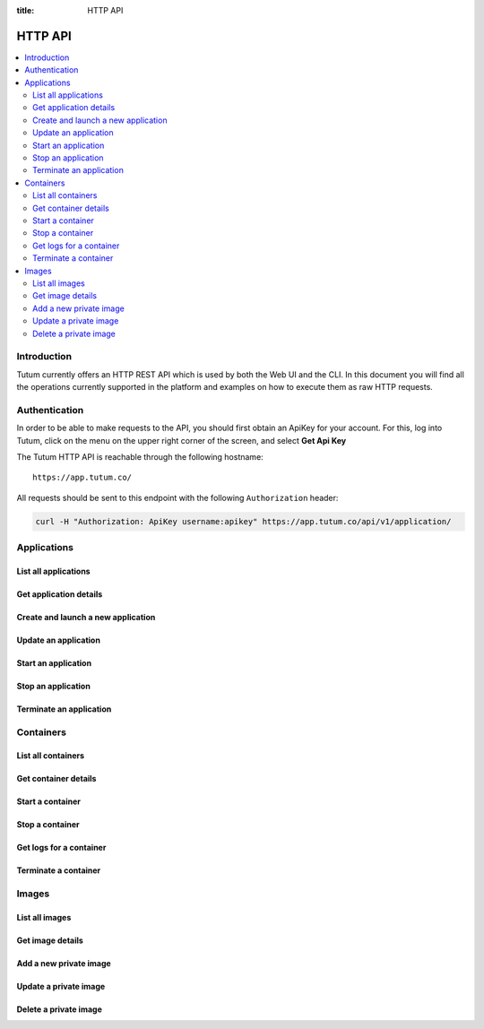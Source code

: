 :title: HTTP API

.. _api-ref:

HTTP API
========

.. contents::
    :local:


Introduction
------------

Tutum currently offers an HTTP REST API which is used by both the Web UI and the CLI. In this document you will find
all the operations currently supported in the platform and examples on how to execute them as raw HTTP requests.


.. _api-auth-ref:

Authentication
--------------

In order to be able to make requests to the API, you should first obtain an ApiKey for your account.
For this, log into Tutum, click on the menu on the upper right corner of the screen, and select **Get Api Key**

The Tutum HTTP API is reachable through the following hostname::

    https://app.tutum.co/

All requests should be sent to this endpoint with the following ``Authorization`` header:

.. sourcecode:: bash

    curl -H "Authorization: ApiKey username:apikey" https://app.tutum.co/api/v1/application/


Applications
------------

List all applications
^^^^^^^^^^^^^^^^^^^^^

.. http:get:: /api/v1/application/

    This operation returns a list of all active and recently terminated (less than 5 minutes ago) applications.

    **Example request**:

    .. sourcecode:: http

        GET /api/v1/application/ HTTP/1.1
        Host: app.tutum.co
        Accept: application/json
        Authorization: ApiKey username:apikey

    **Example response**:

    .. sourcecode:: http

        HTTP/1.1 200 OK
        Cache-Control: must-revalidate, max-age=0
        Content-Type: application/json
        Vary: Accept, Authorization, Cookie

        {
            "meta": {
                "limit": 25,
                "next": null,
                "offset": 0,
                "previous": null,
                "total_count": 1
            },
            "objects": [
                {
                    "autodestroy": "OFF",
                    "autoreplace": "ALWAYS",
                    "autorestart": "ALWAYS",
                    "container_ports": [
                        {
                            "application": "/api/v1/application/7eaf7fff-882c-4f3d-9a8f-a22317ac00ce/",
                            "inner_port": 80,
                            "outer_port": null,
                            "protocol": "tcp"
                        }
                    ],
                    "container_size": "XS",
                    "current_num_containers": 2,
                    "deployed_datetime": "Sun, 6 Apr 2014 17:59:42 +0000",
                    "destroyed_datetime": null,
                    "entrypoint": "",
                    "image_name": "tutum/hello-world:latest",
                    "image_tag": "/api/v1/image/tutum/hello-world/tag/latest/",
                    "name": "my-web-app",
                    "parallel_deployment": true,
                    "public_dns": "my-web-app-admin.dev.tutum.io",
                    "resource_uri": "/api/v1/application/7eaf7fff-882c-4f3d-9a8f-a22317ac00ce/",
                    "run_command": "/run.sh",
                    "running_num_containers": 2,
                    "started_datetime": "Sun, 6 Apr 2014 17:59:42 +0000",
                    "state": "Running",
                    "stopped_datetime": null,
                    "stopped_num_containers": 0,
                    "target_num_containers": 2,
                    "unique_name": "my-web-app",
                    "uuid": "7eaf7fff-882c-4f3d-9a8f-a22317ac00ce",
                    "web_public_dns": "myapp.example.com"
                }
            ]
        }

    :reqheader Authorization: required ApiKey authentication header in the format ``ApiKey username:apikey``
    :reqheader Accept: required, only ``application/json`` is supported
    :queryparam int offset: optional, start the list skipping the first ``offset`` records (default: 0)
    :queryparam int limit: optional, only return at most ``limit`` records (default: 25, max: 100)
    :queryparam string name: optional, filter applications by name
    :queryparam string uuid: optional, filter applications by UUID
    :queryparam string uuid__startswith: optional, filter applications by UUIDs that start with the given string
    :queryparam string state: optional, filter applications by state
    :statuscode 200: no error
    :statuscode 401: unauthorized (wrong credentials)


.. _api-application-ref:

Get application details
^^^^^^^^^^^^^^^^^^^^^^^

.. http:get:: /api/v1/application/(uuid)/

    Get all the details of an specific application

    **Example request**:

    .. sourcecode:: http

        GET /api/v1/application/7eaf7fff-882c-4f3d-9a8f-a22317ac00ce/ HTTP/1.1
        Host: app.tutum.co
        Accept: application/json
        Authorization: ApiKey username:apikey

    **Example response**:

    .. sourcecode:: http

        HTTP/1.1 200 OK
        Cache-Control: must-revalidate, max-age=0
        Content-Type: application/json
        Vary: Accept, Authorization, Cookie

        {
            "autodestroy": "OFF",
            "autoreplace": "ALWAYS",
            "autorestart": "ALWAYS",
            "container_envvars": [
                {
                    "application": "/api/v1/application/7eaf7fff-882c-4f3d-9a8f-a22317ac00ce/",
                    "key": "ENVIRONMENT",
                    "value": "dev"
                }
            ],
            "container_ports": [
                {
                    "application": "/api/v1/application/7eaf7fff-882c-4f3d-9a8f-a22317ac00ce/",
                    "inner_port": 80,
                    "outer_port": null,
                    "protocol": "tcp"
                }
            ],
            "container_size": "XS",
            "containers": [
                "/api/v1/container/285b1f78-acda-4360-a1c4-1282c5e2a287/",
                "/api/v1/container/fbb94d30-9b38-46d2-b7b2-03d8dc05e9ee/"
            ],
            "current_num_containers": 2,
            "deployed_datetime": "Sun, 6 Apr 2014 17:59:42 +0000",
            "destroyed_datetime": null,
            "entrypoint": "",
            "image_name": "tutum/hello-world:latest",
            "image_tag": "/api/v1/image/tutum/hello-world/tag/latest/",
            "link_variables": {
                "MY_WEB_APP_1_PORT": "tcp://my-web-app-1-admin.alpha-dev.tutum.io:49219",
                "MY_WEB_APP_1_PORT_80_TCP": "tcp://my-web-app-1-admin.alpha-dev.tutum.io:49219",
                "MY_WEB_APP_1_PORT_80_TCP_ADDR": "my-web-app-1-admin.alpha-dev.tutum.io",
                "MY_WEB_APP_1_PORT_80_TCP_PORT": "49219",
                "MY_WEB_APP_1_PORT_80_TCP_PROTO": "tcp",
                "MY_WEB_APP_2_PORT": "tcp://my-web-app-2-admin.alpha-dev.tutum.io:49220",
                "MY_WEB_APP_2_PORT_80_TCP": "tcp://my-web-app-2-admin.alpha-dev.tutum.io:49220",
                "MY_WEB_APP_2_PORT_80_TCP_ADDR": "my-web-app-2-admin.alpha-dev.tutum.io",
                "MY_WEB_APP_2_PORT_80_TCP_PORT": "49220",
                "MY_WEB_APP_2_PORT_80_TCP_PROTO": "tcp",
                "MY_WEB_APP_TUTUM_API_URL": "https://app.tutum.co/api/v1/application/7eaf7fff-882c-4f3d-9a8f-a22317ac00ce/"
            },
            "linked_from_application": [],
            "linked_to_application": [],
            "name": "my-web-app",
            "parallel_deployment": true,
            "public_dns": "my-web-app-admin.dev.tutum.io",
            "resource_uri": "/api/v1/application/7eaf7fff-882c-4f3d-9a8f-a22317ac00ce/",
            "roles": [],
            "run_command": "/run.sh",
            "running_num_containers": 2,
            "started_datetime": "Sun, 6 Apr 2014 17:59:42 +0000",
            "state": "Running",
            "stopped_datetime": null,
            "stopped_num_containers": 0,
            "target_num_containers": 2,
            "unique_name": "my-web-app",
            "uuid": "7eaf7fff-882c-4f3d-9a8f-a22317ac00ce",
            "web_public_dns": "myapp.example.com"
        }

    :query uuid: the UUID of the application
    :reqheader Authorization: required ApiKey authentication header in the format ``ApiKey username:apikey``
    :reqheader Accept: required, only ``application/json`` is supported
    :statuscode 200: no error
    :statuscode 401: unauthorized (wrong credentials)
    :statuscode 404: application not found


.. _api-launch-app:

Create and launch a new application
^^^^^^^^^^^^^^^^^^^^^^^^^^^^^^^^^^^

.. http:post:: /api/v1/application/

    Creates and deploys a new application

    **Example request**:

    .. sourcecode:: http

        POST /api/v1/application/ HTTP/1.1
        Host: app.tutum.co
        Accept: application/json
        Authorization: ApiKey username:apikey
        Content-Type: application/json

        {
            "image": "tutum/hello-world",
            "name": "my-awesome-app",
            "target_num_containers": 2,
            "container_size": "XS",
            "web_public_dns": "awesome-app.example.com"
        }

    **Example response**:

    .. sourcecode:: http

        HTTP/1.1 202 Accepted
        Cache-Control: must-revalidate, max-age=0
        Content-Type: application/json
        Vary: Accept, Authorization, Cookie

        {
            "autodestroy": "OFF",
            "autoreplace": "OFF",
            "autorestart": "OFF",
            "container_envvars": [],
            "container_ports": [
                {
                    "application": "/api/v1/application/1f234d1d-dae5-46c1-9ee5-770575fe3e6f/",
                    "inner_port": 80,
                    "outer_port": null,
                    "protocol": "tcp"
                }
            ],
            "container_size": "XS",
            "containers": [
                "/api/v1/container/4a7c672c-4f55-4417-9300-c932eabe7f7e/",
                "/api/v1/container/f5d64083-7698-4aec-b5dc-86a48be0f565/"
            ],
            "current_num_containers": 2,
            "deployed_datetime": null,
            "destroyed_datetime": null,
            "entrypoint": "",
            "image_name": "tutum/hello-world:latest",
            "image_tag": "/api/v1/image/tutum/hello-world/tag/latest/",
            "link_variables": {
                "MY_AWESOME_APP_TUTUM_API_URL": "https://app.tutum.co/api/v1/application/1f234d1d-dae5-46c1-9ee5-770575fe3e6f/"
            },
            "linked_from_application": [],
            "linked_to_application": [],
            "name": "my-awesome-app",
            "parallel_deployment": true,
            "public_dns": "my-awesome-app-admin.dev.tutum.io",
            "resource_uri": "/api/v1/application/1f234d1d-dae5-46c1-9ee5-770575fe3e6f/",
            "roles": [],
            "run_command": "/run.sh",
            "running_num_containers": 0,
            "started_datetime": null,
            "state": "Starting",
            "stopped_datetime": null,
            "stopped_num_containers": 0,
            "target_num_containers": 2,
            "unique_name": "my-awesome-app",
            "uuid": "1f234d1d-dae5-46c1-9ee5-770575fe3e6f",
            "web_public_dns": "awesome-app.example.com"
        }

    :jsonparam string image: required, the image used to deploy this application in docker format, i.e. ``tutum/hello-world``.
    :jsonparam string name: optional, a human-readable name for the application, i.e. ``my-hello-world-app`` (default: ``image_tag`` without namespace)
    :jsonparam string container_size: optional, the size of the application containers, i.e. ``M`` (default: ``XS``, possible values: ``XS``, ``S``, ``M``, ``L``, ``XL``)
    :jsonparam int target_num_containers: the number of containers to run for this application (default: 1)
    :jsonparam string run_command: optional, the command used to start the application containers, i.e. ``/run.sh`` (default: as defined in the image)
    :jsonparam string entrypoint: optional, the command prefix used to start the application containers, i.e. ``/usr/sbin/sshd`` (default: as defined in the image)
    :jsonparam array(object) container_ports: optional, an array of objects with port information to be exposed in the application containers, i.e. ``[{"protocol": "tcp", "inner_port": 80}]`` (default: as defined in the image)
    :jsonparam array(object) container_envvars: optional, an array of objects with environment variables to be set in the application containers on launch, i.e. ``[{"key": "DB_PASSWORD", "value": "mypass"}]`` (default: as defined in the image, plus any link- or role-generated variables)
    :jsonparam array(object) linked_to_application: optional, an array of application resource URIs to link this application to, i.e. ``["/api/v1/application/80ff1635-2d56-478d-a97f-9b59c720e513/"]`` (default: empty array)
    :jsonparam string autorestart: optional, whether the containers should be restarted if they stop, i.e. ``ALWAYS`` (default: ``OFF``, possible values: ``OFF``, ``ON_FAILURE``, ``ALWAYS``)
    :jsonparam string autoreplace: optional, whether the containers should be replaced with a new one if they stop, i.e. ``ALWAYS`` (default: ``OFF``, possible values: ``OFF``, ``ON_FAILURE``, ``ALWAYS``)
    :jsonparam string autodestroy: optional, whether the containers should be terminated if they stop, i.e. ``OFF`` (default: ``OFF``, possible values: ``OFF``, ``ON_FAILURE``, ``ALWAYS``)
    :jsonparam bool parallel_deployment: optional, whether the containers should be launched and scaled in parallel, i.e. ``true`` (default: ``true``). See :ref:`scaling-modes-ref`
    :jsonparam array(string) roles: optional, a list of Tutum API roles to grant the application, i.e. ``["global"]`` (default: empty array, possible values: ``global``)
    :jsonparam string web_public_dns: optional, a custom domain name to be used as CNAME for the application web endpoint, only available if the application listens in port 80, i.e. ``my-app.example.com`` (default: none)
    :reqheader Content-Type: required, only ``application/json`` is supported
    :reqheader Authorization: required ApiKey authentication header in the format ``ApiKey username:apikey``
    :reqheader Accept: required, only ``application/json`` is supported
    :statuscode 202: operation accepted
    :statuscode 400: cannot perform the operation (probably there was a validation error on the given parameters)
    :statuscode 401: unauthorized (wrong credentials)

Update an application
^^^^^^^^^^^^^^^^^^^^^

.. http:patch:: /api/v1/application/(uuid)/

    Updates the application details and scales the application up or down accordingly

    **Example request**:

    .. sourcecode:: http

        PATCH /api/v1/application/7eaf7fff-882c-4f3d-9a8f-a22317ac00ce/ HTTP/1.1
        Host: app.tutum.co
        Accept: application/json
        Authorization: ApiKey username:apikey
        Content-Type: application/json

        {
            "target_num_containers": 3
        }

    **Example response**:

    .. sourcecode:: http

        HTTP/1.1 202 Accepted
        Cache-Control: must-revalidate, max-age=0
        Content-Type: application/json
        Vary: Accept, Authorization, Cookie

        {
          "target_num_containers" : 3,
          "deployed_datetime" : "Sun, 6 Apr 2014 17:59:42 +0000",
          "container_ports" : [
            {
              "outer_port" : null,
              "inner_port" : 80,
              "protocol" : "tcp",
              "application" : "/api/v1/application/7eaf7fff-882c-4f3d-9a8f-a22317ac00ce/"
            }
          ],
          "current_num_containers" : 3,
          "run_command" : "/run.sh",
          "autodestroy" : "OFF",
          "linked_to_application" : [],
          "container_size" : "XS",
          "started_datetime" : "Sun, 6 Apr 2014 17:59:42 +0000",
          "stopped_num_containers" : 0,
          "uuid" : "7eaf7fff-882c-4f3d-9a8f-a22317ac00ce",
          "name" : "my-web-app",
          "parallel_deployment": true,
          "autorestart" : "ALWAYS",
          "destroyed_datetime" : null,
          "state" : "Scaling",
          "roles" : [],
          "containers" : [
            "/api/v1/container/285b1f78-acda-4360-a1c4-1282c5e2a287/",
            "/api/v1/container/fbb94d30-9b38-46d2-b7b2-03d8dc05e9ee/",
            "/api/v1/container/47a0411a-9f9d-4824-bbcd-f0761ac51c89/"
          ],
          "image_name": "tutum/hello-world:latest",
          "image_tag" : "/api/v1/image/tutum/hello-world/tag/latest/",
          "running_num_containers" : 2,
          "resource_uri" : "/api/v1/application/7eaf7fff-882c-4f3d-9a8f-a22317ac00ce/",
          "stopped_datetime" : null,
          "unique_name" : "my-web-app",
          "linked_from_application" : [],
          "web_public_dns" : "myapp.example.com",
          "entrypoint" : "",
          "public_dns" : "my-web-app-admin.dev.tutum.io",
          "container_envvars" : [
            {
              "key" : "ENVIRONMENT",
              "application" : "/api/v1/application/7eaf7fff-882c-4f3d-9a8f-a22317ac00ce/",
              "value" : "dev"
            }
          ],
          "autoreplace" : "ALWAYS",
          "link_variables" : {
            "MY_WEB_APP_2_PORT_80_TCP" : "tcp://my-web-app-2-admin.alpha-dev.tutum.io:49220",
            "MY_WEB_APP_TUTUM_API_URL" : "https://app.tutum.co/api/v1/application/7eaf7fff-882c-4f3d-9a8f-a22317ac00ce/",
            "MY_WEB_APP_2_PORT" : "tcp://my-web-app-2-admin.alpha-dev.tutum.io:49220",
            "MY_WEB_APP_1_PORT_80_TCP_PROTO" : "tcp",
            "MY_WEB_APP_1_PORT" : "tcp://my-web-app-1-admin.alpha-dev.tutum.io:49219",
            "MY_WEB_APP_1_PORT_80_TCP_PORT" : "49219",
            "MY_WEB_APP_2_PORT_80_TCP_PORT" : "49220",
            "MY_WEB_APP_2_PORT_80_TCP_PROTO" : "tcp",
            "MY_WEB_APP_1_PORT_80_TCP" : "tcp://my-web-app-1-admin.alpha-dev.tutum.io:49219",
            "MY_WEB_APP_1_PORT_80_TCP_ADDR" : "my-web-app-1-admin.alpha-dev.tutum.io",
            "MY_WEB_APP_2_PORT_80_TCP_ADDR" : "my-web-app-2-admin.alpha-dev.tutum.io"
          }
        }

    :query uuid: the UUID of the application
    :jsonparam int target_num_containers: optional, the target number of containers to scale this application to
    :jsonparam string web_public_dns: optional, the custom domain name to use for this web application
    :reqheader Content-Type: required, only ``application/json`` is supported
    :reqheader Authorization: required ApiKey authentication header in the format ``ApiKey username:apikey``
    :reqheader Accept: required, only ``application/json`` is supported
    :statuscode 202: operation accepted
    :statuscode 400: cannot perform the operation (probably the application is not in a suitable state)
    :statuscode 401: unauthorized (wrong credentials)

Start an application
^^^^^^^^^^^^^^^^^^^^

.. http:post:: /api/v1/application/(uuid)/start/

    Starts all the containers in a stopped application

    **Example request**:

    .. sourcecode:: http

        POST /api/v1/application/7eaf7fff-882c-4f3d-9a8f-a22317ac00ce/start/ HTTP/1.1
        Host: app.tutum.co
        Accept: application/json
        Authorization: ApiKey username:apikey

    **Example response**:

    .. sourcecode:: http

        HTTP/1.1 202 Accepted
        Cache-Control: must-revalidate, max-age=0
        Content-Type: application/json
        Vary: Accept, Authorization, Cookie

        {
            "autodestroy": "OFF",
            "autoreplace": "ALWAYS",
            "autorestart": "ALWAYS",
            "container_envvars": [
                {
                    "application": "/api/v1/application/7eaf7fff-882c-4f3d-9a8f-a22317ac00ce/",
                    "key": "ENVIRONMENT",
                    "value": "dev"
                }
            ],
            "container_ports": [
                {
                    "application": "/api/v1/application/7eaf7fff-882c-4f3d-9a8f-a22317ac00ce/",
                    "inner_port": 80,
                    "outer_port": null,
                    "protocol": "tcp"
                }
            ],
            "container_size": "XS",
            "containers": [
                "/api/v1/container/285b1f78-acda-4360-a1c4-1282c5e2a287/",
                "/api/v1/container/fbb94d30-9b38-46d2-b7b2-03d8dc05e9ee/",
                "/api/v1/container/47a0411a-9f9d-4824-bbcd-f0761ac51c89/"
            ],
            "current_num_containers": 3,
            "deployed_datetime": "Sun, 6 Apr 2014 17:59:42 +0000",
            "destroyed_datetime": null,
            "entrypoint": "",
            "image_name": "tutum/hello-world:latest",
            "image_tag": "/api/v1/image/tutum/hello-world/tag/latest/",
            "link_variables": {
                "MY_WEB_APP_TUTUM_API_URL": "https://app.tutum.co/api/v1/application/7eaf7fff-882c-4f3d-9a8f-a22317ac00ce/"
            },
            "linked_from_application": [],
            "linked_to_application": [],
            "name": "my-web-app",
            "parallel_deployment": true,
            "public_dns": "my-web-app-admin.dev.tutum.io",
            "resource_uri": "/api/v1/application/7eaf7fff-882c-4f3d-9a8f-a22317ac00ce/",
            "roles": [],
            "run_command": "/run.sh",
            "running_num_containers": 0,
            "started_datetime": "Sun, 6 Apr 2014 17:59:42 +0000",
            "state": "Starting",
            "stopped_datetime": "Sun, 6 Apr 2014 18:21:22 +0000",
            "stopped_num_containers": 0,
            "target_num_containers": 3,
            "unique_name": "my-web-app",
            "uuid": "7eaf7fff-882c-4f3d-9a8f-a22317ac00ce",
            "web_public_dns": "myapp.example.com"
        }

    :query uuid: the UUID of the application
    :reqheader Authorization: required ApiKey authentication header in the format ``ApiKey username:apikey``
    :reqheader Accept: required, only ``application/json`` is supported
    :statuscode 202: operation accepted
    :statuscode 400: cannot perform the operation (probably the application is not in a suitable state)
    :statuscode 401: unauthorized (wrong credentials)


Stop an application
^^^^^^^^^^^^^^^^^^^

.. http:post:: /api/v1/application/(uuid)/stop/

    Stops all the containers in a running application

    **Example request**:

    .. sourcecode:: http

        POST /api/v1/application/7eaf7fff-882c-4f3d-9a8f-a22317ac00ce/stop/ HTTP/1.1
        Host: app.tutum.co
        Accept: application/json
        Authorization: ApiKey username:apikey

    **Example response**:

    .. sourcecode:: http

        HTTP/1.1 202 Accepted
        Cache-Control: must-revalidate, max-age=0
        Content-Type: application/json
        Vary: Accept, Authorization, Cookie

        {
            "autodestroy": "OFF",
            "autoreplace": "ALWAYS",
            "autorestart": "ALWAYS",
            "container_envvars": [
                {
                    "application": "/api/v1/application/7eaf7fff-882c-4f3d-9a8f-a22317ac00ce/",
                    "key": "ENVIRONMENT",
                    "value": "dev"
                }
            ],
            "container_ports": [
                {
                    "application": "/api/v1/application/7eaf7fff-882c-4f3d-9a8f-a22317ac00ce/",
                    "inner_port": 80,
                    "outer_port": null,
                    "protocol": "tcp"
                }
            ],
            "container_size": "XS",
            "containers": [
                "/api/v1/container/285b1f78-acda-4360-a1c4-1282c5e2a287/",
                "/api/v1/container/fbb94d30-9b38-46d2-b7b2-03d8dc05e9ee/",
                "/api/v1/container/47a0411a-9f9d-4824-bbcd-f0761ac51c89/"
            ],
            "current_num_containers": 3,
            "deployed_datetime": "Sun, 6 Apr 2014 17:59:42 +0000",
            "destroyed_datetime": null,
            "entrypoint": "",
            "image_name": "tutum/hello-world:latest",
            "image_tag": "/api/v1/image/tutum/hello-world/tag/latest/",
            "link_variables": {
                "MY_WEB_APP_TUTUM_API_URL": "https://app.tutum.co/api/v1/application/7eaf7fff-882c-4f3d-9a8f-a22317ac00ce/"
            },
            "linked_from_application": [],
            "linked_to_application": [],
            "name": "my-web-app",
            "parallel_deployment": true,
            "public_dns": "my-web-app-admin.dev.tutum.io",
            "resource_uri": "/api/v1/application/7eaf7fff-882c-4f3d-9a8f-a22317ac00ce/",
            "roles": [],
            "run_command": "/run.sh",
            "running_num_containers": 0,
            "started_datetime": "Sun, 6 Apr 2014 17:59:42 +0000",
            "state": "Stopping",
            "stopped_datetime": null,
            "stopped_num_containers": 0,
            "target_num_containers": 3,
            "unique_name": "my-web-app",
            "uuid": "7eaf7fff-882c-4f3d-9a8f-a22317ac00ce",
            "web_public_dns": "myapp.example.com"
        }

    :query uuid: the UUID of the application
    :reqheader Authorization: required ApiKey authentication header in the format ``ApiKey username:apikey``
    :reqheader Accept: required, only ``application/json`` is supported
    :statuscode 202: operation accepted
    :statuscode 400: cannot perform the operation (probably the application is not in a suitable state)
    :statuscode 401: unauthorized (wrong credentials)


Terminate an application
^^^^^^^^^^^^^^^^^^^^^^^^

.. http:delete:: /api/v1/application/(uuid)/

    Destroy all the containers in an application. This is not reversible. All the data stored in all the application containers will be permanently deleted.

    **Example request**:

    .. sourcecode:: http

        DELETE /api/v1/application/7eaf7fff-882c-4f3d-9a8f-a22317ac00ce/ HTTP/1.1
        Host: app.tutum.co
        Accept: application/json
        Authorization: ApiKey username:apikey

    **Example response**:

    .. sourcecode:: http

        HTTP/1.1 202 Accepted
        Cache-Control: must-revalidate, max-age=0
        Content-Type: application/json
        Vary: Accept, Authorization, Cookie

        {
            "autodestroy": "OFF",
            "autoreplace": "ALWAYS",
            "autorestart": "ALWAYS",
            "container_envvars": [
                {
                    "application": "/api/v1/application/7eaf7fff-882c-4f3d-9a8f-a22317ac00ce/",
                    "key": "ENVIRONMENT",
                    "value": "dev"
                }
            ],
            "container_ports": [
                {
                    "application": "/api/v1/application/7eaf7fff-882c-4f3d-9a8f-a22317ac00ce/",
                    "inner_port": 80,
                    "outer_port": null,
                    "protocol": "tcp"
                }
            ],
            "container_size": "XS",
            "containers": [
                "/api/v1/container/285b1f78-acda-4360-a1c4-1282c5e2a287/",
                "/api/v1/container/fbb94d30-9b38-46d2-b7b2-03d8dc05e9ee/",
                "/api/v1/container/47a0411a-9f9d-4824-bbcd-f0761ac51c89/"
            ],
            "current_num_containers": 3,
            "deployed_datetime": "Sun, 6 Apr 2014 17:59:42 +0000",
            "destroyed_datetime": null,
            "entrypoint": "",
            "image_name": "tutum/hello-world:latest",
            "image_tag": "/api/v1/image/tutum/hello-world/tag/latest/",
            "link_variables": {
                "MY_WEB_APP_TUTUM_API_URL": "https://app.tutum.co/api/v1/application/7eaf7fff-882c-4f3d-9a8f-a22317ac00ce/"
            },
            "linked_from_application": [],
            "linked_to_application": [],
            "name": "my-web-app",
            "parallel_deployment": true,
            "public_dns": "my-web-app-admin.dev.tutum.io",
            "resource_uri": "/api/v1/application/7eaf7fff-882c-4f3d-9a8f-a22317ac00ce/",
            "roles": [],
            "run_command": "/run.sh",
            "running_num_containers": 0,
            "started_datetime": "Sun, 6 Apr 2014 18:23:56 +0000",
            "state": "Terminating",
            "stopped_datetime": "Sun, 6 Apr 2014 18:21:22 +0000",
            "stopped_num_containers": 0,
            "target_num_containers": 3,
            "unique_name": "my-web-app",
            "uuid": "7eaf7fff-882c-4f3d-9a8f-a22317ac00ce",
            "web_public_dns": "myapp.example.com"
        }

    :query uuid: the UUID of the application
    :reqheader Authorization: required ApiKey authentication header in the format ``ApiKey username:apikey``
    :reqheader Accept: required, only ``application/json`` is supported
    :statuscode 202: operation accepted
    :statuscode 400: cannot perform the operation (probably the application is not in a suitable state)
    :statuscode 401: unauthorized (wrong credentials)


Containers
----------

List all containers
^^^^^^^^^^^^^^^^^^^

.. http:get:: /api/v1/container/

    Returns a paginated list of all containers for all applications for the authenticated user

    **Example request**:

    .. sourcecode:: http

        GET /api/v1/container/ HTTP/1.1
        Host: app.tutum.co
        Accept: application/json
        Authorization: ApiKey username:apikey

    **Example response**:

    .. sourcecode:: http

        HTTP/1.1 200 OK
        Cache-Control: must-revalidate, max-age=0
        Content-Type: application/json
        Vary: Accept, Authorization, Cookie

        {
            "meta": {
                "limit": 25,
                "next": null,
                "offset": 0,
                "previous": null,
                "total_count": 2
            },
            "objects": [
                {
                    "application": "/api/v1/application/1f234d1d-dae5-46c1-9ee5-770575fe3e6f/",
                    "autodestroy": "OFF",
                    "autoreplace": "OFF",
                    "autorestart": "OFF",
                    "container_ports": [
                        {
                            "container": "/api/v1/container/4a7c672c-4f55-4417-9300-c932eabe7f7e/",
                            "inner_port": 80,
                            "outer_port": 49221,
                            "protocol": "tcp"
                        }
                    ],
                    "container_size": "XS",
                    "deployed_datetime": "Sun, 6 Apr 2014 18:11:17 +0000",
                    "destroyed_datetime": null,
                    "entrypoint": "",
                    "exit_code": null,
                    "exit_code_msg": null,
                    "image_name": "tutum/hello-world:latest",
                    "image_tag": "/api/v1/image/tutum/hello-world/tag/latest/",
                    "name": "my-awesome-app",
                    "public_dns": "my-awesome-app-1-admin.alpha-dev.tutum.io",
                    "resource_uri": "/api/v1/container/4a7c672c-4f55-4417-9300-c932eabe7f7e/",
                    "run_command": "/run.sh",
                    "started_datetime": "Sun, 6 Apr 2014 18:11:17 +0000",
                    "state": "Running",
                    "stopped_datetime": null,
                    "unique_name": "my-awesome-app-1",
                    "uuid": "4a7c672c-4f55-4417-9300-c932eabe7f7e"
                },
                {
                    "application": "/api/v1/application/1f234d1d-dae5-46c1-9ee5-770575fe3e6f/",
                    "autodestroy": "OFF",
                    "autoreplace": "OFF",
                    "autorestart": "OFF",
                    "container_ports": [
                        {
                            "container": "/api/v1/container/f5d64083-7698-4aec-b5dc-86a48be0f565/",
                            "inner_port": 80,
                            "outer_port": 49222,
                            "protocol": "tcp"
                        }
                    ],
                    "container_size": "XS",
                    "deployed_datetime": "Sun, 6 Apr 2014 18:11:22 +0000",
                    "destroyed_datetime": null,
                    "entrypoint": "",
                    "exit_code": null,
                    "exit_code_msg": null,
                    "image_name": "tutum/hello-world:latest",
                    "image_tag": "/api/v1/image/tutum/hello-world/tag/latest/",
                    "name": "my-awesome-app",
                    "public_dns": "my-awesome-app-2-admin.alpha-dev.tutum.io",
                    "resource_uri": "/api/v1/container/f5d64083-7698-4aec-b5dc-86a48be0f565/",
                    "run_command": "/run.sh",
                    "started_datetime": "Sun, 6 Apr 2014 18:11:22 +0000",
                    "state": "Running",
                    "stopped_datetime": null,
                    "unique_name": "my-awesome-app-2",
                    "uuid": "f5d64083-7698-4aec-b5dc-86a48be0f565"
                }
            ]
        }

    :reqheader Authorization: required ApiKey authentication header in the format ``ApiKey username:apikey``
    :reqheader Accept: required, only ``application/json`` is supported
    :queryparam int offset: optional, start the list skipping the first ``offset`` records (default: 0)
    :queryparam int limit: optional, only return at most ``limit`` records (default: 25, max: 100)
    :queryparam string unique_name: optional, filter containers by name
    :queryparam string uuid: optional, filter containers by UUID
    :queryparam string uuid__startswith: optional, filter containers by UUIDs that start with the given string
    :queryparam string state: optional, filter containers by state
    :queryparam string application__name: optional, filter containers by application name
    :queryparam string application__uuid: optional, filter containers by application UUID
    :queryparam string application__state: optional, filter containers by application state
    :statuscode 200: no error
    :statuscode 401: unauthorized (wrong credentials)


Get container details
^^^^^^^^^^^^^^^^^^^^^

.. http:get:: /api/v1/container/(uuid)/

    Get all the details of an specific container

    **Example request**:

    .. sourcecode:: http

        GET /api/v1/container/f5d64083-7698-4aec-b5dc-86a48be0f565/ HTTP/1.1
        Host: app.tutum.co
        Accept: application/json
        Authorization: ApiKey username:apikey

    **Example response**:

    .. sourcecode:: http

        HTTP/1.1 200 OK
        Cache-Control: must-revalidate, max-age=0
        Content-Type: application/json
        Vary: Accept, Authorization, Cookie

        {
            "application": "/api/v1/application/1f234d1d-dae5-46c1-9ee5-770575fe3e6f/",
            "autodestroy": "OFF",
            "autoreplace": "OFF",
            "autorestart": "OFF",
            "container_envvars": [
                {
                    "container": "/api/v1/container/f5d64083-7698-4aec-b5dc-86a48be0f565/",
                    "key": "MY_AWESOME_APP_1_PORT",
                    "value": "tcp://my-awesome-app-1-admin.alpha-dev.tutum.io:49221"
                },
                {
                    "container": "/api/v1/container/f5d64083-7698-4aec-b5dc-86a48be0f565/",
                    "key": "MY_AWESOME_APP_1_PORT_80_TCP",
                    "value": "tcp://my-awesome-app-1-admin.alpha-dev.tutum.io:49221"
                },
                {
                    "container": "/api/v1/container/f5d64083-7698-4aec-b5dc-86a48be0f565/",
                    "key": "MY_AWESOME_APP_1_PORT_80_TCP_ADDR",
                    "value": "my-awesome-app-1-admin.alpha-dev.tutum.io"
                },
                {
                    "container": "/api/v1/container/f5d64083-7698-4aec-b5dc-86a48be0f565/",
                    "key": "MY_AWESOME_APP_1_PORT_80_TCP_PORT",
                    "value": "49221"
                },
                {
                    "container": "/api/v1/container/f5d64083-7698-4aec-b5dc-86a48be0f565/",
                    "key": "MY_AWESOME_APP_1_PORT_80_TCP_PROTO",
                    "value": "tcp"
                }
            ],
            "container_ports": [
                {
                    "container": "/api/v1/container/f5d64083-7698-4aec-b5dc-86a48be0f565/",
                    "inner_port": 80,
                    "outer_port": 49222,
                    "protocol": "tcp"
                }
            ],
            "container_size": "XS",
            "deployed_datetime": "Sun, 6 Apr 2014 18:11:22 +0000",
            "destroyed_datetime": null,
            "entrypoint": "",
            "exit_code": null,
            "exit_code_msg": null,
            "image_name": "tutum/hello-world:latest",
            "image_tag": "/api/v1/image/tutum/hello-world/tag/latest/",
            "link_variables": {
                "MY_AWESOME_APP_2_PORT": "tcp://my-awesome-app-2-admin.alpha-dev.tutum.io:49222",
                "MY_AWESOME_APP_2_PORT_80_TCP": "tcp://my-awesome-app-2-admin.alpha-dev.tutum.io:49222",
                "MY_AWESOME_APP_2_PORT_80_TCP_ADDR": "my-awesome-app-2-admin.alpha-dev.tutum.io",
                "MY_AWESOME_APP_2_PORT_80_TCP_PORT": "49222",
                "MY_AWESOME_APP_2_PORT_80_TCP_PROTO": "tcp"
            },
            "linked_from_application": [],
            "linked_to_application": [],
            "name": "my-awesome-app",
            "public_dns": "my-awesome-app-2-admin.alpha-dev.tutum.io",
            "resource_uri": "/api/v1/container/f5d64083-7698-4aec-b5dc-86a48be0f565/",
            "roles": [],
            "run_command": "/run.sh",
            "started_datetime": "Sun, 6 Apr 2014 18:11:22 +0000",
            "state": "Running",
            "stopped_datetime": null,
            "unique_name": "my-awesome-app-2",
            "uuid": "f5d64083-7698-4aec-b5dc-86a48be0f565"
        }

    :query uuid: the UUID of the container
    :reqheader Authorization: required ApiKey authentication header in the format ``ApiKey username:apikey``
    :reqheader Accept: required, only ``application/json`` is supported
    :statuscode 200: no error
    :statuscode 404: container not found
    :statuscode 401: unauthorized (wrong credentials)


Start a container
^^^^^^^^^^^^^^^^^

.. http:post:: /api/v1/container/(uuid)/start/

    Starts a container that was previously stopped

    **Example request**:

    .. sourcecode:: http

        POST /api/v1/container/f5d64083-7698-4aec-b5dc-86a48be0f565/start/ HTTP/1.1
        Host: app.tutum.co
        Accept: application/json
        Authorization: ApiKey username:apikey

    **Example response**:

    .. sourcecode:: http

        HTTP/1.1 202 Accepted
        Cache-Control: must-revalidate, max-age=0
        Content-Type: application/json
        Vary: Accept, Authorization, Cookie

        {
            "application": "/api/v1/application/1f234d1d-dae5-46c1-9ee5-770575fe3e6f/",
            "autodestroy": "OFF",
            "autoreplace": "OFF",
            "autorestart": "OFF",
            "container_envvars": [
                {
                    "container": "/api/v1/container/f5d64083-7698-4aec-b5dc-86a48be0f565/",
                    "key": "MY_AWESOME_APP_1_PORT",
                    "value": "tcp://my-awesome-app-1-admin.alpha-dev.tutum.io:49221"
                },
                {
                    "container": "/api/v1/container/f5d64083-7698-4aec-b5dc-86a48be0f565/",
                    "key": "MY_AWESOME_APP_1_PORT_80_TCP",
                    "value": "tcp://my-awesome-app-1-admin.alpha-dev.tutum.io:49221"
                },
                {
                    "container": "/api/v1/container/f5d64083-7698-4aec-b5dc-86a48be0f565/",
                    "key": "MY_AWESOME_APP_1_PORT_80_TCP_ADDR",
                    "value": "my-awesome-app-1-admin.alpha-dev.tutum.io"
                },
                {
                    "container": "/api/v1/container/f5d64083-7698-4aec-b5dc-86a48be0f565/",
                    "key": "MY_AWESOME_APP_1_PORT_80_TCP_PORT",
                    "value": "49221"
                },
                {
                    "container": "/api/v1/container/f5d64083-7698-4aec-b5dc-86a48be0f565/",
                    "key": "MY_AWESOME_APP_1_PORT_80_TCP_PROTO",
                    "value": "tcp"
                }
            ],
            "container_ports": [
                {
                    "container": "/api/v1/container/f5d64083-7698-4aec-b5dc-86a48be0f565/",
                    "inner_port": 80,
                    "outer_port": 49222,
                    "protocol": "tcp"
                }
            ],
            "container_size": "XS",
            "deployed_datetime": "Sun, 6 Apr 2014 18:11:22 +0000",
            "destroyed_datetime": null,
            "entrypoint": "",
            "exit_code": 0,
            "exit_code_msg": "Exit code 0 (Success)",
            "image_name": "tutum/hello-world:latest",
            "image_tag": "/api/v1/image/tutum/hello-world/tag/latest/",
            "link_variables": {
                "MY_AWESOME_APP_2_PORT": "tcp://my-awesome-app-2-admin.alpha-dev.tutum.io:49222",
                "MY_AWESOME_APP_2_PORT_80_TCP": "tcp://my-awesome-app-2-admin.alpha-dev.tutum.io:49222",
                "MY_AWESOME_APP_2_PORT_80_TCP_ADDR": "my-awesome-app-2-admin.alpha-dev.tutum.io",
                "MY_AWESOME_APP_2_PORT_80_TCP_PORT": "49222",
                "MY_AWESOME_APP_2_PORT_80_TCP_PROTO": "tcp"
            },
            "linked_from_application": [],
            "linked_to_application": [],
            "name": "my-awesome-app",
            "public_dns": "my-awesome-app-2-admin.alpha-dev.tutum.io",
            "resource_uri": "/api/v1/container/f5d64083-7698-4aec-b5dc-86a48be0f565/",
            "roles": [],
            "run_command": "/run.sh",
            "started_datetime": "Sun, 6 Apr 2014 18:11:22 +0000",
            "state": "Starting",
            "stopped_datetime": "Sun, 6 Apr 2014 18:33:53 +0000",
            "unique_name": "my-awesome-app-2",
            "uuid": "f5d64083-7698-4aec-b5dc-86a48be0f565"
        }

    :query uuid: the UUID of the container
    :reqheader Authorization: required ApiKey authentication header in the format ``ApiKey username:apikey``
    :reqheader Accept: required, only ``application/json`` is supported
    :statuscode 202: operation accepted
    :statuscode 400: cannot perform the operation (probably the container is not in a suitable state)
    :statuscode 401: unauthorized (wrong credentials)
    :statuscode 404: container not found


Stop a container
^^^^^^^^^^^^^^^^

.. http:post:: /api/v1/container/(uuid)/stop/

    Stops a running container

    **Example request**:

    .. sourcecode:: http

        POST /api/v1/container/f5d64083-7698-4aec-b5dc-86a48be0f565/stop/ HTTP/1.1
        Host: app.tutum.co
        Accept: application/json
        Authorization: ApiKey username:apikey

    **Example response**:

    .. sourcecode:: http

        HTTP/1.1 202 Accepted
        Cache-Control: must-revalidate, max-age=0
        Content-Type: application/json
        Vary: Accept, Authorization, Cookie

        {
            "application": "/api/v1/application/1f234d1d-dae5-46c1-9ee5-770575fe3e6f/",
            "autodestroy": "OFF",
            "autoreplace": "OFF",
            "autorestart": "OFF",
            "container_envvars": [
                {
                    "container": "/api/v1/container/f5d64083-7698-4aec-b5dc-86a48be0f565/",
                    "key": "MY_AWESOME_APP_1_PORT",
                    "value": "tcp://my-awesome-app-1-admin.alpha-dev.tutum.io:49221"
                },
                {
                    "container": "/api/v1/container/f5d64083-7698-4aec-b5dc-86a48be0f565/",
                    "key": "MY_AWESOME_APP_1_PORT_80_TCP",
                    "value": "tcp://my-awesome-app-1-admin.alpha-dev.tutum.io:49221"
                },
                {
                    "container": "/api/v1/container/f5d64083-7698-4aec-b5dc-86a48be0f565/",
                    "key": "MY_AWESOME_APP_1_PORT_80_TCP_ADDR",
                    "value": "my-awesome-app-1-admin.alpha-dev.tutum.io"
                },
                {
                    "container": "/api/v1/container/f5d64083-7698-4aec-b5dc-86a48be0f565/",
                    "key": "MY_AWESOME_APP_1_PORT_80_TCP_PORT",
                    "value": "49221"
                },
                {
                    "container": "/api/v1/container/f5d64083-7698-4aec-b5dc-86a48be0f565/",
                    "key": "MY_AWESOME_APP_1_PORT_80_TCP_PROTO",
                    "value": "tcp"
                }
            ],
            "container_ports": [
                {
                    "container": "/api/v1/container/f5d64083-7698-4aec-b5dc-86a48be0f565/",
                    "inner_port": 80,
                    "outer_port": 49222,
                    "protocol": "tcp"
                }
            ],
            "container_size": "XS",
            "deployed_datetime": "Sun, 6 Apr 2014 18:11:22 +0000",
            "destroyed_datetime": null,
            "entrypoint": "",
            "exit_code": null,
            "exit_code_msg": null,
            "image_name": "tutum/hello-world:latest",
            "image_tag": "/api/v1/image/tutum/hello-world/tag/latest/",
            "link_variables": {
                "MY_AWESOME_APP_2_PORT": "tcp://my-awesome-app-2-admin.alpha-dev.tutum.io:49222",
                "MY_AWESOME_APP_2_PORT_80_TCP": "tcp://my-awesome-app-2-admin.alpha-dev.tutum.io:49222",
                "MY_AWESOME_APP_2_PORT_80_TCP_ADDR": "my-awesome-app-2-admin.alpha-dev.tutum.io",
                "MY_AWESOME_APP_2_PORT_80_TCP_PORT": "49222",
                "MY_AWESOME_APP_2_PORT_80_TCP_PROTO": "tcp"
            },
            "linked_from_application": [],
            "linked_to_application": [],
            "name": "my-awesome-app",
            "public_dns": "my-awesome-app-2-admin.alpha-dev.tutum.io",
            "resource_uri": "/api/v1/container/f5d64083-7698-4aec-b5dc-86a48be0f565/",
            "roles": [],
            "run_command": "/run.sh",
            "started_datetime": "Sun, 6 Apr 2014 18:11:22 +0000",
            "state": "Stopping",
            "stopped_datetime": null,
            "unique_name": "my-awesome-app-2",
            "uuid": "f5d64083-7698-4aec-b5dc-86a48be0f565"
        }

    :query uuid: the UUID of the container
    :reqheader Authorization: required ApiKey authentication header in the format ``ApiKey username:apikey``
    :reqheader Accept: required, only ``application/json`` is supported
    :statuscode 202: operation accepted
    :statuscode 400: cannot perform the operation (probably the container is not in a suitable state)
    :statuscode 401: unauthorized (wrong credentials)
    :statuscode 404: container not found


Get logs for a container
^^^^^^^^^^^^^^^^^^^^^^^^

.. http:get:: /api/v1/container/(uuid)/logs/

    Returns the logs of the specified container

    **Example request**:

    .. sourcecode:: http

        GET /api/v1/container/f5d64083-7698-4aec-b5dc-86a48be0f565/logs/ HTTP/1.1
        Host: app.tutum.co
        Accept: application/json
        Authorization: ApiKey username:apikey

    **Example response**:

    .. sourcecode:: http

        HTTP/1.1 200 OK
        Cache-Control: must-revalidate, max-age=0
        Content-Type: application/json
        Vary: Accept, Authorization, Cookie

        {
            "logs" : "2014-03-24 23:58:08,973 CRIT Supervisor running as root (no user in config file)\n2014-03-24 23:58:08,973 WARN Included extra file \"/etc/supervisor/conf.d/supervisord-apache2.conf\" during parsing"
        }

    :query uuid: the UUID of the container
    :reqheader Authorization: required ApiKey authentication header in the format ``ApiKey username:apikey``
    :reqheader Accept: required, only ``application/json`` is supported
    :statuscode 200: no error
    :statuscode 401: unauthorized (wrong credentials)
    :statuscode 404: container not found


Terminate a container
^^^^^^^^^^^^^^^^^^^^^

.. http:delete:: /api/v1/container/(uuid)/

    Destroy the specified container and update the target number of containers of the related application. This is not reversible.
    All the data stored in the container will be permanently deleted. The parent application will scale down (will not try to replace it).

    **Example request**:

    .. sourcecode:: http

        DELETE /api/v1/container/f5d64083-7698-4aec-b5dc-86a48be0f565/ HTTP/1.1
        Host: app.tutum.co
        Accept: application/json
        Authorization: ApiKey username:apikey

    **Example response**:

    .. sourcecode:: http

        HTTP/1.1 202 Accepted
        Cache-Control: must-revalidate, max-age=0
        Content-Type: application/json
        Vary: Accept, Authorization, Cookie

        {
            "application": "/api/v1/application/1f234d1d-dae5-46c1-9ee5-770575fe3e6f/",
            "autodestroy": "OFF",
            "autoreplace": "OFF",
            "autorestart": "OFF",
            "container_envvars": [
                {
                    "container": "/api/v1/container/f5d64083-7698-4aec-b5dc-86a48be0f565/",
                    "key": "MY_AWESOME_APP_1_PORT",
                    "value": "tcp://my-awesome-app-1-admin.alpha-dev.tutum.io:49221"
                },
                {
                    "container": "/api/v1/container/f5d64083-7698-4aec-b5dc-86a48be0f565/",
                    "key": "MY_AWESOME_APP_1_PORT_80_TCP",
                    "value": "tcp://my-awesome-app-1-admin.alpha-dev.tutum.io:49221"
                },
                {
                    "container": "/api/v1/container/f5d64083-7698-4aec-b5dc-86a48be0f565/",
                    "key": "MY_AWESOME_APP_1_PORT_80_TCP_ADDR",
                    "value": "my-awesome-app-1-admin.alpha-dev.tutum.io"
                },
                {
                    "container": "/api/v1/container/f5d64083-7698-4aec-b5dc-86a48be0f565/",
                    "key": "MY_AWESOME_APP_1_PORT_80_TCP_PORT",
                    "value": "49221"
                },
                {
                    "container": "/api/v1/container/f5d64083-7698-4aec-b5dc-86a48be0f565/",
                    "key": "MY_AWESOME_APP_1_PORT_80_TCP_PROTO",
                    "value": "tcp"
                }
            ],
            "container_ports": [
                {
                    "container": "/api/v1/container/f5d64083-7698-4aec-b5dc-86a48be0f565/",
                    "inner_port": 80,
                    "outer_port": 49222,
                    "protocol": "tcp"
                }
            ],
            "container_size": "XS",
            "deployed_datetime": "Sun, 6 Apr 2014 18:11:22 +0000",
            "destroyed_datetime": null,
            "entrypoint": "",
            "exit_code": 0,
            "exit_code_msg": "Exit code 0 (Success)",
            "image_name": "tutum/hello-world:latest",
            "image_tag": "/api/v1/image/tutum/hello-world/tag/latest/",
            "link_variables": {
                "MY_AWESOME_APP_2_PORT": "tcp://my-awesome-app-2-admin.alpha-dev.tutum.io:49222",
                "MY_AWESOME_APP_2_PORT_80_TCP": "tcp://my-awesome-app-2-admin.alpha-dev.tutum.io:49222",
                "MY_AWESOME_APP_2_PORT_80_TCP_ADDR": "my-awesome-app-2-admin.alpha-dev.tutum.io",
                "MY_AWESOME_APP_2_PORT_80_TCP_PORT": "49222",
                "MY_AWESOME_APP_2_PORT_80_TCP_PROTO": "tcp"
            },
            "linked_from_application": [],
            "linked_to_application": [],
            "name": "my-awesome-app",
            "public_dns": "my-awesome-app-2-admin.alpha-dev.tutum.io",
            "resource_uri": "/api/v1/container/f5d64083-7698-4aec-b5dc-86a48be0f565/",
            "roles": [],
            "run_command": "/run.sh",
            "started_datetime": "Sun, 6 Apr 2014 18:35:03 +0000",
            "state": "Stopping",
            "stopped_datetime": "Sun, 6 Apr 2014 18:33:53 +0000",
            "unique_name": "my-awesome-app-2",
            "uuid": "f5d64083-7698-4aec-b5dc-86a48be0f565"
        }

    :query uuid: the UUID of the container
    :reqheader Authorization: required ApiKey authentication header in the format ``ApiKey username:apikey``
    :reqheader Accept: required, only ``application/json`` is supported
    :statuscode 202: operation accepted
    :statuscode 400: cannot perform the operation (probably the container is not in a suitable state)
    :statuscode 401: unauthorized (wrong credentials)
    :statuscode 404: container not found


Images
------

List all images
^^^^^^^^^^^^^^^

.. http:get:: /api/v1/image/

    This operation returns a list of all jumpstarts, Linux and private images available to the user.

    **Example request**:

    .. sourcecode:: http

        GET /api/v1/image/?is_private_image=True HTTP/1.1
        Host: app.tutum.co
        Accept: application/json
        Authorization: ApiKey username:apikey

    **Example response**:

    .. sourcecode:: http

        HTTP/1.1 200 OK
        Cache-Control: must-revalidate, max-age=0
        Content-Type: application/json
        Vary: Accept, Authorization, Cookie

        {
            "meta": {
                "limit": 25,
                "next": null,
                "offset": 0,
                "previous": null,
                "total_count": 1
            },
            "objects": [
                {
                    "base_image": false,
                    "cluster_aware": false,
                    "description": "",
                    "docker_registry": "/api/v1/registry/r.tutum.co/",
                    "image_url": "",
                    "imagetag_set": [
                        "/api/v1/image/r.tutum.co/user/myimage/tag/latest/"
                    ],
                    "is_private_image": true,
                    "name": "r.tutum.co/user/myimage",
                    "public_url": "",
                    "resource_uri": "/api/v1/image/r.tutum.co/user/myimaget/",
                    "starred": false
                }
            ]
        }


    :reqheader Authorization: required ApiKey authentication header in the format ``ApiKey username:apikey``
    :reqheader Accept: required, only ``application/json`` is supported
    :queryparam int offset: optional, start the list skipping the first ``offset`` records (default: 0)
    :queryparam int limit: optional, only return at most ``limit`` records (default: 25, max: 100)
    :queryparam string name: optional, filter applications by name
    :queryparam string unique_name: optional, filter applications by unique name (if ``name`` is not unique, Tutum will append a number to make it unique)
    :queryparam bool is_private_image: optional, display only private images
    :queryparam bool base_image: optional, display only Linux base images
    :queryparam bool starred: optional, display only jumpstart images
    :queryparam string docker_registry__host: optional, display only images stored in the specified host, i.e. ``r.tutum.co``
    :statuscode 200: no error
    :statuscode 401: unauthorized (wrong credentials)


Get image details
^^^^^^^^^^^^^^^^^

.. http:get:: /api/v1/image/(name)/

    Get all the details of an specific image

    **Example request**:

    .. sourcecode:: http

        GET /api/v1/image/tutum/lamp/ HTTP/1.1
        Host: app.tutum.co
        Accept: application/json
        Authorization: ApiKey username:apikey

    **Example response**:

    .. sourcecode:: http

        HTTP/1.1 200 OK
        Cache-Control: must-revalidate, max-age=0
        Content-Type: application/json
        Vary: Accept, Authorization, Cookie

        {
            "base_image": false,
            "cluster_aware": false,
            "description": "",
            "docker_registry": {
                "host": "index.docker.io",
                "image_url": "",
                "is_tutum_registry": false,
                "name": "index.docker.io",
                "resource_uri": "/api/v1/registry/index.docker.io/",
                "uuid": "c6d617c1-5421-4e09-a2b3-dc05b77ffdbb"
            },
            "image_url": "",
            "imagetag_set": [
                {
                    "full_name": "tutum/lamp:latest",
                    "image": {
                        "author": "Fernando Mayo",
                        "docker_id": "34ead373df921d5d28226e7a6795280f4f33bbfdf7ca0bc9c98a3e431a8f2e44",
                        "entrypoint": "",
                        "image_creation": "Thu, 6 Mar 2014 11:10:37 +0000",
                        "imageenvvar_set": [
                            {
                                "key": "HOME",
                                "value": "/"
                            },
                            {
                                "key": "PATH",
                                "value": "/usr/local/sbin:/usr/local/bin:/usr/sbin:/usr/bin:/sbin:/bin"
                            }
                        ],
                        "imageport_set": [
                            {
                                "port": 80,
                                "protocol": "tcp"
                            },
                            {
                                "port": 3306,
                                "protocol": "tcp"
                            }
                        ],
                        "run_command": "/run.sh"
                    },
                    "image_info": "/api/v1/image/tutum/lamp/",
                    "name": "latest",
                    "resource_uri": "/api/v1/image/tutum/lamp/tag/latest/"
                }
            ],
            "is_private_image": false,
            "name": "tutum/lamp",
            "public_url": "https://index.docker.io/u/tutum/lamp/",
            "resource_uri": "/api/v1/image/tutum/lamp/",
            "starred": false
        }

    :query name: the name of the image, i.e. ``tutum/lamp`` or ``r.tutum.co/user/myimage``
    :reqheader Authorization: required ApiKey authentication header in the format ``ApiKey username:apikey``
    :reqheader Accept: required, only ``application/json`` is supported
    :statuscode 200: no error
    :statuscode 401: unauthorized (wrong credentials)
    :statuscode 404: application not found


Add a new private image
^^^^^^^^^^^^^^^^^^^^^^^

.. http:post:: /api/v1/image/

    Adds a private image to the user account to be used in application deployments. Note that private images pushed to
    Tutum's private registry will be added automatically.

    **Example request**:

    .. sourcecode:: http

        POST /api/v1/image/ HTTP/1.1
        Host: app.tutum.co
        Accept: application/json
        Authorization: ApiKey username:apikey
        Content-Type: application/json

        {
            "name": "quay.io/user/my-private-image",
            "username": "user+read",
            "password": "SHJW0SAOQ2BFBZVEVQH98SOL6V7UPQ0PH2VNKRVMMXR6T8Q43AHR88242FRPPTPG"
        }

    **Example response**:

    .. sourcecode:: http

        HTTP/1.1 202 Accepted
        Cache-Control: must-revalidate, max-age=0
        Content-Type: application/json
        Vary: Accept, Authorization, Cookie

        {
            "base_image": false,
            "cluster_aware": false,
            "description": "",
            "docker_registry": {
                "host": "quay.io",
                "image_url": "https://dzu352mg2ppy3.cloudfront.net/assets/images/dockerregistries/quay.ico",
                "is_tutum_registry": false,
                "name": "Quay.io",
                "resource_uri": "/api/v1/registry/quay.io/",
                "uuid": "8df846ff-897d-4c87-bfb3-dc0ede3e8dd4"
            },
            "image_url": "",
            "imagetag_set": [
                {
                    "full_name": "quay.io/user/my-private-image:latest",
                    "image": {
                        "author": "User <user@example.com>",
                        "docker_id": "9cd978db300e27386baa9dd791bf6dc818f13e52235b56e95703361ec3c94dc6",
                        "entrypoint": "",
                        "image_creation": "Mon, 3 Feb 2014 17:22:29 +0000",
                        "imageenvvar_set": [
                            {
                                "key": "HOME",
                                "value": "/"
                            },
                            {
                                "key": "PATH",
                                "value": "/usr/local/sbin:/usr/local/bin:/usr/sbin:/usr/bin:/sbin:/bin"
                            }
                        ],
                        "imageport_set": [],
                        "run_command": ""
                    },
                    "image_info": "/api/v1/image/quay.io/user/my-private-image/",
                    "name": "latest",
                    "resource_uri": "/api/v1/image/quay.io/user/my-private-image/tag/latest/"
                }
            ],
            "is_private_image": true,
            "name": "quay.io/tutum/test-repo3",
            "public_url": "https://quay.io/repository/user/my-private-image",
            "resource_uri": "/api/v1/image/quay.io/user/my-private-image/",
            "starred": false
        }

    :jsonparam string name: required, the image name to add in docker format, including the registry namespace, i.e. ``quay.io/user/my-private-image``.
    :jsonparam string username: required, the username to authenticate with the registry
    :jsonparam string password: required, the password to authenticate with the registry
    :jsonparam string description: optional, a description for the image
    :reqheader Content-Type: required, only ``application/json`` is supported
    :reqheader Authorization: required ApiKey authentication header in the format ``ApiKey username:apikey``
    :reqheader Accept: required, only ``application/json`` is supported
    :statuscode 202: operation accepted
    :statuscode 400: cannot perform the operation (probably there was a validation error on the given parameters)
    :statuscode 401: unauthorized (wrong credentials)
    :statuscode 404: image not found


Update a private image
^^^^^^^^^^^^^^^^^^^^^^

.. http:patch:: /api/v1/image/(name)/

    Updates the credentials (username and password) and/or the description of a private image

    **Example request**:

    .. sourcecode:: http

        PATCH /api/v1/image/quay.io/user/my-private-image/ HTTP/1.1
        Host: app.tutum.co
        Accept: application/json
        Authorization: ApiKey username:apikey
        Content-Type: application/json

        {
            "description": "Awesome web application, containerized"
        }

    **Example response**:

    .. sourcecode:: http

        HTTP/1.1 202 Accepted
        Cache-Control: must-revalidate, max-age=0
        Content-Type: application/json
        Vary: Accept, Authorization, Cookie

        {
            "base_image": false,
            "cluster_aware": false,
            "description": "Awesome web application, containerized",
            "docker_registry": {
                "host": "quay.io",
                "image_url": "https://dzu352mg2ppy3.cloudfront.net/assets/images/dockerregistries/quay.ico",
                "is_tutum_registry": false,
                "name": "Quay.io",
                "resource_uri": "/api/v1/registry/quay.io/",
                "uuid": "8df846ff-897d-4c87-bfb3-dc0ede3e8dd4"
            },
            "image_url": "",
            "imagetag_set": [
                {
                    "full_name": "quay.io/user/my-private-image:latest",
                    "image": {
                        "author": "User <user@example.com>",
                        "docker_id": "9cd978db300e27386baa9dd791bf6dc818f13e52235b56e95703361ec3c94dc6",
                        "entrypoint": "",
                        "image_creation": "Mon, 3 Feb 2014 17:22:29 +0000",
                        "imageenvvar_set": [
                            {
                                "key": "HOME",
                                "value": "/"
                            },
                            {
                                "key": "PATH",
                                "value": "/usr/local/sbin:/usr/local/bin:/usr/sbin:/usr/bin:/sbin:/bin"
                            }
                        ],
                        "imageport_set": [],
                        "run_command": ""
                    },
                    "image_info": "/api/v1/image/quay.io/user/my-private-image/",
                    "name": "latest",
                    "resource_uri": "/api/v1/image/quay.io/user/my-private-image/tag/latest/"
                }
            ],
            "is_private_image": true,
            "name": "quay.io/tutum/test-repo3",
            "public_url": "https://quay.io/repository/user/my-private-image",
            "resource_uri": "/api/v1/image/quay.io/user/my-private-image/",
            "starred": false
        }

    :jsonparam string name: required, the image name to add in docker format, including the registry namespace, i.e. ``quay.io/user/my-private-image``.
    :jsonparam string username: optional, the username to authenticate with the registry
    :jsonparam string password: optional, the password to authenticate with the registry (required if ``username`` is given)
    :jsonparam string description: optional, a description for to the image
    :reqheader Content-Type: required, only ``application/json`` is supported
    :reqheader Authorization: required ApiKey authentication header in the format ``ApiKey username:apikey``
    :reqheader Accept: required, only ``application/json`` is supported
    :statuscode 202: operation accepted
    :statuscode 400: cannot perform the operation (invalid parameters)
    :statuscode 401: unauthorized (wrong credentials)
    :statuscode 404: image not found


Delete a private image
^^^^^^^^^^^^^^^^^^^^^^

.. http:delete:: /api/v1/image/(name)/

    Delete a private image from the account. Please note that this does not delete the image in the source registry.

    **Example request**:

    .. sourcecode:: http

        DELETE /api/v1/image/quay.io/user/my-private-image/ HTTP/1.1
        Host: app.tutum.co
        Accept: application/json
        Authorization: ApiKey username:apikey

    **Example response**:

    .. sourcecode:: http

        HTTP/1.1 204 No Content
        Cache-Control: must-revalidate, max-age=0
        Content-Type: application/json
        Vary: Accept, Authorization, Cookie

    :jsonparam string name: required, the image name to add in docker format, including the registry namespace, i.e. ``quay.io/user/my-private-image``.
    :reqheader Authorization: required ApiKey authentication header in the format ``ApiKey username:apikey``
    :reqheader Accept: required, only ``application/json`` is supported
    :statuscode 204: operation accepted (no data returned in the body)
    :statuscode 401: unauthorized (wrong credentials)
    :statuscode 404: image not found
